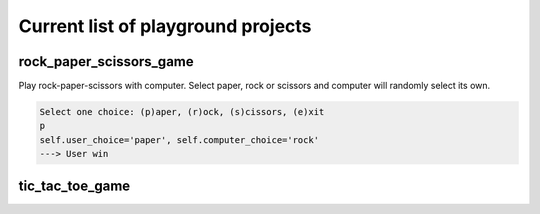 Current list of playground projects
====
rock_paper_scissors_game
----
Play rock-paper-scissors with computer.
Select paper, rock or scissors and computer will randomly select its own.

.. code-block:: console

    Select one choice: (p)aper, (r)ock, (s)cissors, (e)xit
    p
    self.user_choice='paper', self.computer_choice='rock'
    ---> User win

tic_tac_toe_game
----

